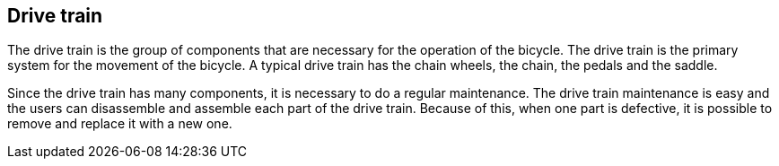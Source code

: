 == Drive train

The drive train is the group of components that are necessary for the
operation of the bicycle. The drive train is the primary system for the
movement of the bicycle. A typical drive train has the chain wheels, the
chain, the pedals and the saddle.

Since the drive train has many components, it is necessary to do a
regular maintenance. The drive train maintenance is easy and the users
can disassemble and assemble each part of the drive train. Because of
this, when one part is defective, it is possible to remove and replace
it with a new one.
